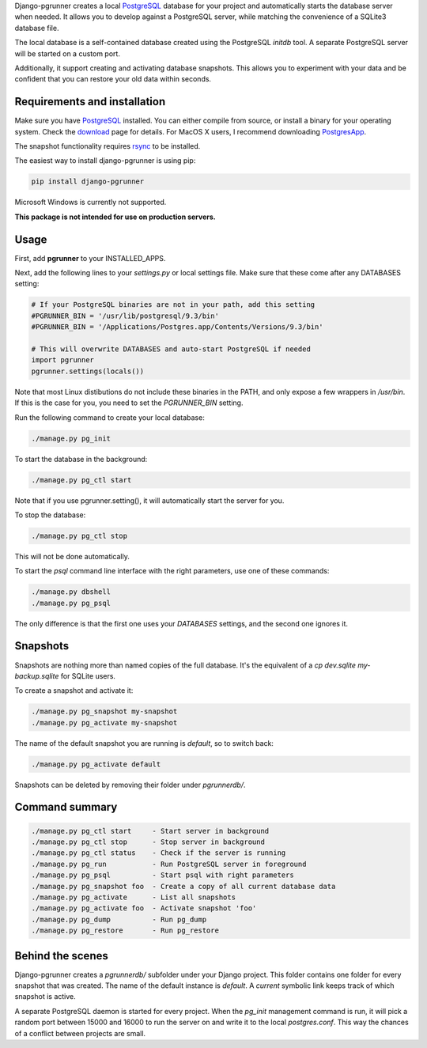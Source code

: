 Django-pgrunner creates a local PostgreSQL_ database for your project and
automatically starts the database server when needed. It allows you to develop
against a PostgreSQL server, while matching the convenience of a SQLite3
database file.

The local database is a self-contained database created using the PostgreSQL
`initdb` tool. A separate PostgreSQL server will be started on a custom port.

Additionally, it support creating and activating database snapshots. This
allows you to experiment with your data and be confident that you can restore
your old data within seconds.

Requirements and installation
=============================

Make sure you have PostgreSQL_ installed. You can either compile from source,
or install a binary for your operating system. Check the download_ page for
details. For MacOS X users, I recommend downloading PostgresApp_.

The snapshot functionality requires rsync_ to be installed.

The easiest way to install django-pgrunner is using pip:

.. sourcecode:: sh

    pip install django-pgrunner

Microsoft Windows is currently not supported.

**This package is not intended for use on production servers.**

Usage
=====

First, add **pgrunner** to your INSTALLED_APPS.

Next, add the following lines to your `settings.py` or local settings file.
Make sure that these come after any DATABASES setting:

.. sourcecode:: python

    # If your PostgreSQL binaries are not in your path, add this setting
    #PGRUNNER_BIN = '/usr/lib/postgresql/9.3/bin'
    #PGRUNNER_BIN = '/Applications/Postgres.app/Contents/Versions/9.3/bin'

    # This will overwrite DATABASES and auto-start PostgreSQL if needed
    import pgrunner
    pgrunner.settings(locals())

Note that most Linux distibutions do not include these binaries in the PATH,
and only expose a few wrappers in `/usr/bin`. If this is the case for you, you
need to set the `PGRUNNER_BIN` setting.

Run the following command to create your local database:

.. sourcecode:: sh

    ./manage.py pg_init

To start the database in the background:

.. sourcecode:: sh

    ./manage.py pg_ctl start

Note that if you use pgrunner.setting(), it will automatically start the server
for you.

To stop the database:

.. sourcecode:: sh

    ./manage.py pg_ctl stop

This will not be done automatically.

To start the `psql` command line interface with the right parameters, use one of
these commands:

.. sourcecode:: sh

    ./manage.py dbshell
    ./manage.py pg_psql

The only difference is that the first one uses your `DATABASES` settings, and the
second one ignores it.

Snapshots
=========

Snapshots are nothing more than named copies of the full database.
It's the equivalent of a `cp dev.sqlite my-backup.sqlite` for SQLite users.

To create a snapshot and activate it:

.. sourcecode:: sh

    ./manage.py pg_snapshot my-snapshot
    ./manage.py pg_activate my-snapshot

The name of the default snapshot you are running is `default`, so to switch
back:

.. sourcecode:: sh

    ./manage.py pg_activate default

Snapshots can be deleted by removing their folder under `pgrunnerdb/`.

Command summary
===============

.. sourcecode:: sh

    ./manage.py pg_ctl start     - Start server in background
    ./manage.py pg_ctl stop      - Stop server in background
    ./manage.py pg_ctl status    - Check if the server is running
    ./manage.py pg_run           - Run PostgreSQL server in foreground
    ./manage.py pg_psql          - Start psql with right parameters
    ./manage.py pg_snapshot foo  - Create a copy of all current database data
    ./manage.py pg_activate      - List all snapshots
    ./manage.py pg_activate foo  - Activate snapshot 'foo'
    ./manage.py pg_dump          - Run pg_dump
    ./manage.py pg_restore       - Run pg_restore


Behind the scenes
=================

Django-pgrunner creates a `pgrunnerdb/` subfolder under your Django project.
This folder contains one folder for every snapshot that was created.
The name of the default instance is `default`. A `current` symbolic link
keeps track of which snapshot is active.

A separate PostgreSQL daemon is started for every project. When the `pg_init`
management command is run, it will pick a random port between 15000 and 16000
to run the server on and write it to the local `postgres.conf`. This way
the chances of a conflict between projects are small.

.. _PostgreSQL: http://www.postgresql.org/
.. _download: http://www.postgresql.org/download/
.. _rsync: http://rsync.samba.org/
.. _PostgresApp : http://postgresapp.com/
